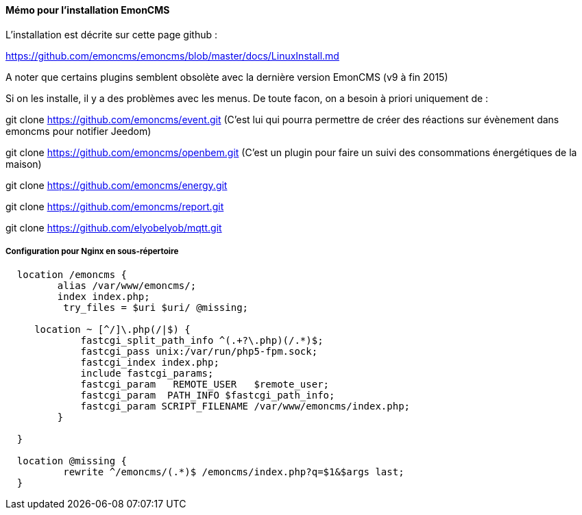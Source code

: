 ==== Mémo pour l'installation EmonCMS

L'installation est décrite sur cette page github :

https://github.com/emoncms/emoncms/blob/master/docs/LinuxInstall.md

A noter que certains plugins semblent obsolète avec la dernière version EmonCMS (v9 à fin 2015)

Si on les installe, il y a des problèmes avec les menus. De toute facon, on a besoin à priori uniquement de :

git clone https://github.com/emoncms/event.git (C'est lui qui pourra permettre de créer des réactions sur évènement dans emoncms pour notifier Jeedom)

git clone https://github.com/emoncms/openbem.git (C'est un plugin pour faire un suivi des consommations énergétiques de la maison)

git clone https://github.com/emoncms/energy.git

git clone https://github.com/emoncms/report.git

git clone https://github.com/elyobelyob/mqtt.git

===== Configuration pour Nginx en sous-répertoire

[source]
---------------------------------------------------------------------
  location /emoncms {
         alias /var/www/emoncms/;
         index index.php;
          try_files = $uri $uri/ @missing;

     location ~ [^/]\.php(/|$) {
             fastcgi_split_path_info ^(.+?\.php)(/.*)$;
             fastcgi_pass unix:/var/run/php5-fpm.sock;
             fastcgi_index index.php;
             include fastcgi_params;
             fastcgi_param   REMOTE_USER   $remote_user;
             fastcgi_param  PATH_INFO $fastcgi_path_info;
             fastcgi_param SCRIPT_FILENAME /var/www/emoncms/index.php;
         }

  }

  location @missing {
          rewrite ^/emoncms/(.*)$ /emoncms/index.php?q=$1&$args last;
  }
---------------------------------------------------------------------
